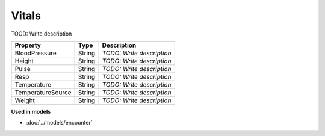 Vitals
=========================

TOOD: Write description

==================  =======  ==========================  
Property            Type     Description                 
==================  =======  ==========================  
BloodPressure       String   *TODO: Write description*   
Height              String   *TODO: Write description*   
Pulse               String   *TODO: Write description*   
Resp                String   *TODO: Write description*   
Temperature         String   *TODO: Write description*   
TemperatureSource   String   *TODO: Write description*   
Weight              String   *TODO: Write description*   
==================  =======  ==========================  


**Used in models**

* :doc:`../models/encounter`

